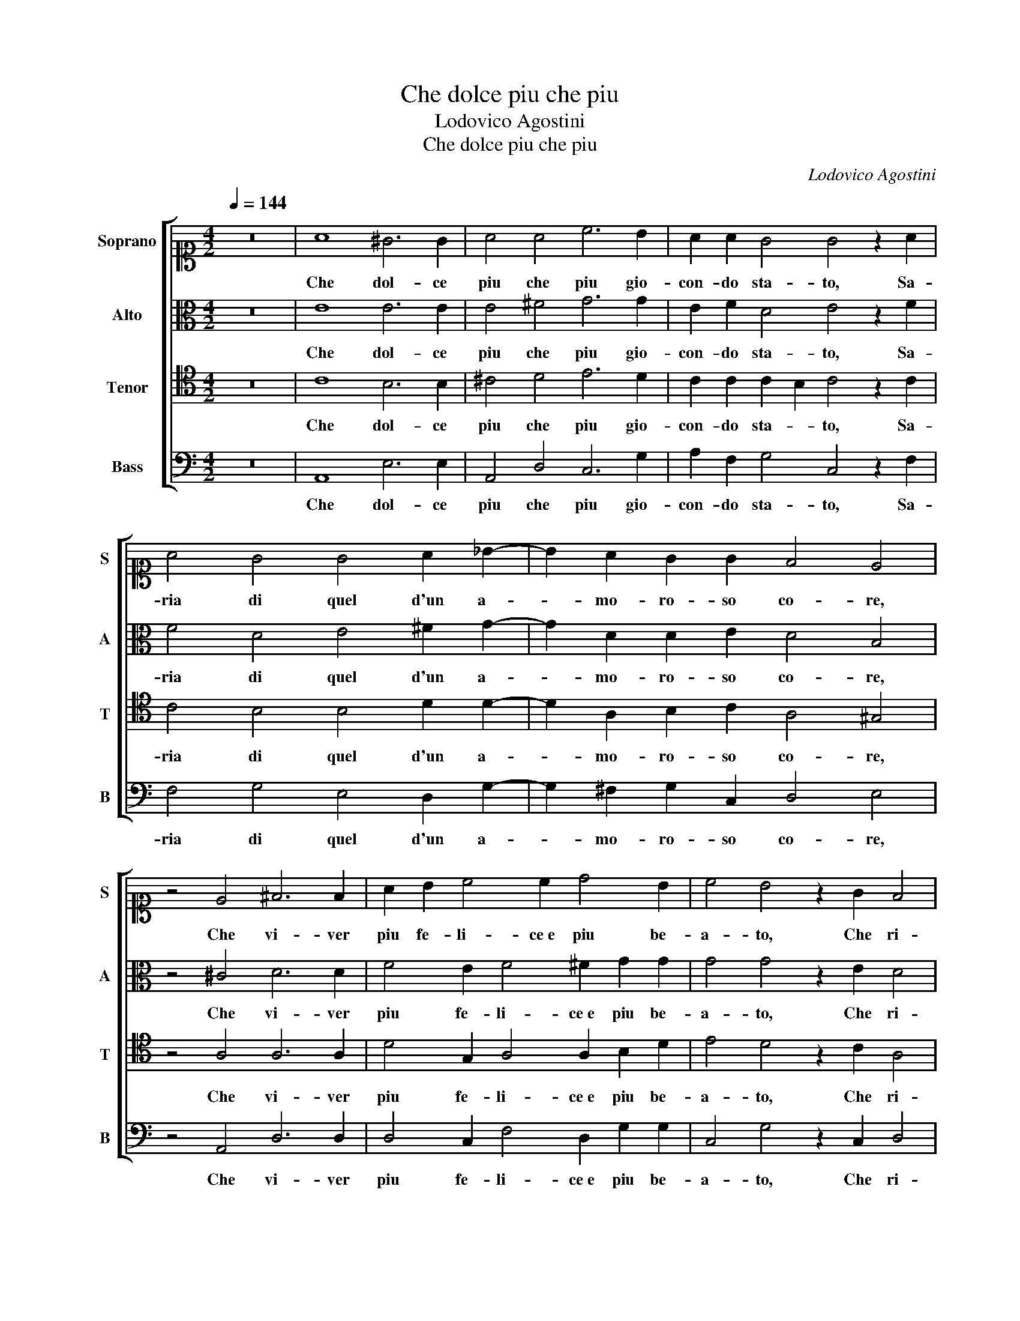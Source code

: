 X:1
T:Che dolce piu che piu
T:Lodovico Agostini
T:Che dolce piu che piu
C:Lodovico Agostini
%%score [ 1 2 3 4 ]
L:1/8
Q:1/4=144
M:4/2
K:C
V:1 alto1 nm="Soprano" snm="S"
V:2 alto nm="Alto" snm="A"
V:3 tenor nm="Tenor" snm="T"
V:4 bass nm="Bass" snm="B"
V:1
 z16 | A8 ^G6 G2 | A4 A4 c6 B2 | A2 A2 G4 G4 z2 A2 | A4 G4 G4 A2 _B2- | B2 A2 G2 G2 F4 E4 | %6
w: |Che dol- ce|piu che piu gio-|con- do sta- to, Sa-|ria di quel d'un a-|* mo- ro- so co- re,|
 z4 E4 ^F6 F2 | A2 B2 c4 c2 d4 B2 | c4 B4 z2 G2 F4 | F4 E8 G4 | G6 G2 G4 F4 | E8 E8 | z4 ^F8 A4 | %13
w: Che vi- ver|piu fe- li- ce e piu be-|a- to, Che ri-|tro- var- si in|ser- vi- ta d'a-|mo- re,|Se non|
 A6 A2 A4 B4- | B2 B2 c2 A2 A4 G4 | c8 B4 B4 | A6 A2 _B8 | z4 A4 c4 B2 A2- | A2 GF G4 A8 | %19
w: fos- se l'huom sem-|* pre sti- mu- la- to,|Da quel sos-|pet- to- rio|da quel ti- mo-|* * * * re,|
[M:3/2][Q:1/4=216] A4 A4 A4 | G4 F4 G4 | E6 E2 E4 | F4 G8 | A8 z4 | A4 A4 A4 | G8 G4 | F6 F2 A4 | %27
w: Da quel mar-|tir _ da|quel- la fre-|ne- si-|a,|Da quel- la|rab- bia|det- ta Ge-|
 A4 A4 ^G4 | A8 z4 | A4 A4 A4 | G8 G4 | F6 F2 A4 | A4 A4 ^G4 | A12 | z12 | z12 | z12 | z12 | z12 | %39
w: lo- si- *|a,|Da quel- la|rab- bia|det- ta Ge-|lo- si- *|a.||||||
 z12 | z12 | z12 | z12 | z12 | z12 | z12 |] %46
w: |||||||
V:2
 z16 | E8 E6 E2 | E4 ^F4 G6 G2 | E2 F2 D4 E4 z2 F2 | F4 D4 E4 ^F2 G2- | G2 D2 D2 E2 D4 B,4 | %6
w: |Che dol- ce|piu che piu gio-|con- do sta- to, Sa-|ria di quel d'un a-|* mo- ro- so co- re,|
 z4 ^C4 D6 D2 | F4 E2 F4 ^F2 G2 G2 | G4 G4 z2 E2 D4 | C4 C8 D4 | E6 E2 E4 D4 | B,8 ^C8 | z4 D8 F4 | %13
w: Che vi- ver|piu fe- li- ce e piu be-|a- to, Che ri-|tro- var- si in|ser- vi- ta d'a-|mo- re,|Se non|
 E6 E2 ^F4 G4- | G2 G2 G2 F2 F4 E4 | G8 G4 D4 | F6 F2 F8 | z4 F4 G4 F4 | E8 E8 |[M:3/2] F4 F4 E4 | %20
w: fos- se l'huom sem-|* pre sti- mu- la- to,|Da quel sos-|pet- to- rio|da quel ti-|mo- re,|Da quel mar-|
 D8 D4 | ^C6 C2 C4 | D4 E8 | F8 z4 | E4 E4 F4 | D8 E4 | C6 D2 F4 | F4 E8 | ^C8 z4 | E4 E4 F4 | %30
w: tir da|quel- la fre-|ne- si-|a,|Da quel- la|rab- bia|det- ta Ge-|lo- si-|a,|Da quel- la|
 D8 E4 | C6 C2 F4 | F4 E8 | ^C12 | z12 | z12 | z12 | z12 | z12 | z12 | z12 | z12 | z12 | z12 | %44
w: rab- bia|det- ta Ge-|lo- si-|a.|||||||||||
 z12 | z12 |] %46
w: ||
V:3
 z16 | C8 B,6 B,2 | ^C4 D4 E6 D2 | C2 C2 C2 B,2 C4 z2 C2 | C4 B,4 B,4 D2 D2- | %5
w: |Che dol- ce|piu che piu gio-|con- do sta- * to, Sa-|ria di quel d'un a-|
 D2 A,2 B,2 C2 A,4 ^G,4 | z4 A,4 A,6 A,2 | D4 G,2 A,4 A,2 B,2 D2 | E4 D4 z2 C2 A,4 | A,4 G,8 B,4 | %10
w: * mo- ro- so co- re,|Che vi- ver|piu fe- li- ce e piu be-|a- to, Che ri-|tro- var- si in|
 B,6 B,2 C4 A,2 A,2- | A,2 ^G,^F, G,4 A,8 | z4 A,8 D4 | ^C6 C2 D4 D4- | D2 D2 E2 D2 C4 C4 | %15
w: ser- vi- ta d'a- mo-|* * * * re,|Se non|fos- se l'huom sem-|* pre sti- mu- la- to,|
 E8 E4 B,4 | C6 C2 D8 | z4 C4 E4 D4 | B,8 ^C8 |[M:3/2] D4 D4 C4 | _B,8 B,4 | A,6 A,2 A,4 | A,4 C8 | %23
w: Da quel sos-|pet- to- rio|da quel ti-|mo- re,|Da quel mar-|tir da|quel- la fre-|ne- si-|
 C8 z4 | ^C4 C4 D4 | B,8 C4 | A,6 A,2 C4 | D4 B,8 | A,8 z4 | ^C4 C4 D4 | B,8 C4 | A,6 A,2 C4 | %32
w: a,|Da quel- la|rab- bia|det- ta Ge-|lo- si-|a,|Da quel- la|rab- bia|det- ta Ge-|
 D4 B,8 | A,12 | z12 | z12 | z12 | z12 | z12 | z12 | z12 | z12 | z12 | z12 | z12 | z12 |] %46
w: lo- si-|a.|||||||||||||
V:4
 z16 | A,,8 E,6 E,2 | A,,4 D,4 C,6 G,2 | A,2 F,2 G,4 C,4 z2 F,2 | F,4 G,4 E,4 D,2 G,2- | %5
w: |Che dol- ce|piu che piu gio-|con- do sta- to, Sa-|ria di quel d'un a-|
 G,2 ^F,2 G,2 C,2 D,4 E,4 | z4 A,,4 D,6 D,2 | D,4 C,2 F,4 D,2 G,2 G,2 | C,4 G,4 z2 C,2 D,4 | %9
w: * mo- ro- so co- re,|Che vi- ver|piu fe- li- ce e piu be-|a- to, Che ri-|
 F,4 C,8 G,4 | E,6 E,2 C,4 D,4 | E,8 A,,8 | z4 D,8 D,4 | A,,6 A,,2 D,4 G,4- | %14
w: tro- var- si in|ser- vi- ta d'a-|mo- re,|Se non|fos- se l'huom sem-|
 G,2 G,2 C,2 D,2 F,4 C,4 | C,8 E,4 G,4 | F,6 F,2 _B,,8 | z4 F,4 C,4 D,4 | E,8 A,,8 | %19
w: * pre sti- mu- la- to,|Da quel sos-|pet- to- rio|da quel ti-|mo- re,|
[M:3/2] D,4 D,4 A,,4 | _B,,8 G,,4 | A,,6 A,,2 A,,4 | D,4 C,8 | F,8 z4 | A,4 A,4 D,4 | G,8 E,4 | %26
w: Da quel mar-|tir da|quel- la fre-|ne- si-|a,|Da quel- la|rab- bia|
 F,6 F,2 F,4 | D,4 E,8 | A,,8 z4 | A,4 A,4 D,4 | G,8 E,4 | F,6 F,2 F,4 | D,4 E,8 | A,,12 | z12 | %35
w: det- ta Ge-|lo- si-|a,|Da quel- la|rab- bia|det- ta Ge-|lo- si-|a.||
 z12 | z12 | z12 | z12 | z12 | z12 | z12 | z12 | z12 | z12 | z12 |] %46
w: |||||||||||

